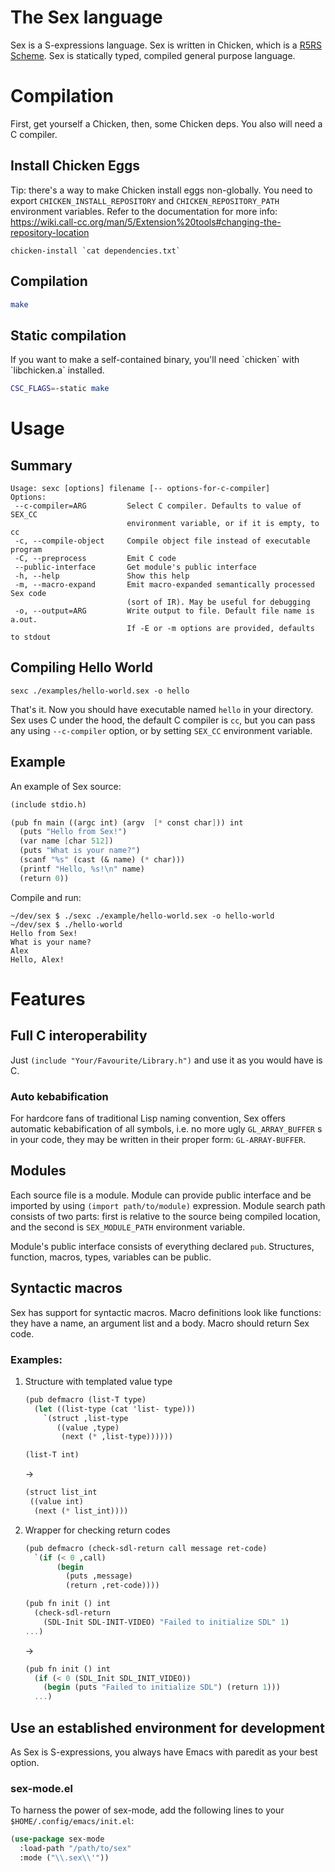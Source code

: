 * The Sex language

#+NAME: the Sex logo
#+ATTR_HTML: :width 300px
[[sex.png][file:./sex.png]]

Sex is a S-expressions language. Sex is written in Chicken, which is a
[[https://call-cc.org][R5RS Scheme]].
Sex is statically typed, compiled general purpose language.

* Compilation
First, get yourself a Chicken, then, some Chicken deps. You also will
need a C compiler.

** Install Chicken Eggs
Tip: there's a way to make Chicken install eggs non-globally. You need
to export ~CHICKEN_INSTALL_REPOSITORY~ and ~CHICKEN_REPOSITORY_PATH~
environment variables. Refer to the documentation for more info:
https://wiki.call-cc.org/man/5/Extension%20tools#changing-the-repository-location

~chicken-install `cat dependencies.txt`~

** Compilation
#+begin_src sh
  make
#+end_src

** Static compilation
If you want to make a self-contained binary, you'll need `chicken` with `libchicken.a` installed.

#+begin_src sh
  CSC_FLAGS=-static make
#+end_src

* Usage
** Summary
#+begin_src
Usage: sexc [options] filename [-- options-for-c-compiler]
Options:
 --c-compiler=ARG         Select C compiler. Defaults to value of SEX_CC
                          environment variable, or if it is empty, to cc
 -c, --compile-object     Compile object file instead of executable program
 -C, --preprocess         Emit C code
 --public-interface       Get module's public interface
 -h, --help               Show this help
 -m, --macro-expand       Emit macro-expanded semantically processed Sex code
                          (sort of IR). May be useful for debugging
 -o, --output=ARG         Write output to file. Default file name is a.out.
                          If -E or -m options are provided, defaults to stdout
#+end_src
** Compiling Hello World
#+begin_src shell
sexc ./examples/hello-world.sex -o hello
#+end_src

That's it. Now you should have executable named ~hello~ in your
directory. Sex uses C under the hood, the default C compiler is ~cc~,
but you can pass any using ~--c-compiler~ option, or by setting
~SEX_CC~ environment variable.

** Example
An example of Sex source:
#+begin_src scheme
(include stdio.h)

(pub fn main ((argc int) (argv  [* const char])) int
  (puts "Hello from Sex!")
  (var name [char 512])
  (puts "What is your name?")
  (scanf "%s" (cast (& name) (* char)))
  (printf "Hello, %s!\n" name)
  (return 0))
#+end_src

Compile and run:
#+begin_src shell
~/dev/sex $ ./sexc ./example/hello-world.sex -o hello-world
~/dev/sex $ ./hello-world
Hello from Sex!
What is your name?
Alex
Hello, Alex!
#+end_src

* Features
** Full C interoperability
Just ~(include "Your/Favourite/Library.h")~ and use it as you would
have is C.

*** Auto kebabification
For hardcore fans of traditional Lisp naming convention,
Sex offers automatic kebabification of all symbols, i.e. no more
ugly ~GL_ARRAY_BUFFER~ s in your code, they may be written in their
proper form: ~GL-ARRAY-BUFFER~.

** Modules
Each source file is a module. Module can provide public interface and
be imported by using ~(import path/to/module)~ expression. Module
search path consists of two parts: first is relative to the source
being compiled location, and the second is ~SEX_MODULE_PATH~
environment variable.

Module's public interface consists of everything declared
~pub~. Structures, function, macros, types, variables can be
public.

** Syntactic macros
Sex has support for syntactic macros. Macro definitions look like
functions: they have a name, an argument list and a body. Macro should
return Sex code.

*** Examples:
**** Structure with templated value type
#+begin_src scheme
(pub defmacro (list-T type)
  (let ((list-type (cat 'list- type)))
    `(struct ,list-type
       ((value ,type)
        (next (* ,list-type))))))

(list-T int)
#+end_src
->
#+begin_src scheme
(struct list_int
 ((value int)
  (next (* list_int))))
#+end_src

**** Wrapper for checking return codes
#+begin_src scheme
(pub defmacro (check-sdl-return call message ret-code)
  `(if (< 0 ,call)
       (begin
         (puts ,message)
         (return ,ret-code))))

(pub fn init () int
  (check-sdl-return
    (SDL-Init SDL-INIT-VIDEO) "Failed to initialize SDL" 1)
...)
#+end_src
->
#+begin_src scheme
(pub fn init () int
  (if (< 0 (SDL_Init SDL_INIT_VIDEO))
    (begin (puts "Failed to initialize SDL") (return 1)))
  ...)
#+end_src

** Use an established environment for development
As Sex is S-expressions, you always have Emacs with paredit as your
best option.

*** sex-mode.el
To harness the power of sex-mode, add the following lines to your
~$HOME/.config/emacs/init.el~:
#+begin_src emacs-lisp
(use-package sex-mode
  :load-path "/path/to/sex"
  :mode ("\\.sex\\'"))
#+end_src
